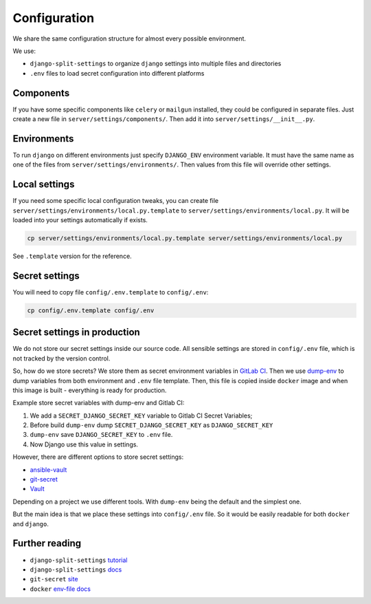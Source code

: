 .. _configuration:

Configuration
=============

We share the same configuration structure for almost every possible
environment.

We use:

- ``django-split-settings`` to organize ``django``
  settings into multiple files and directories
- ``.env`` files to load secret configuration into different platforms


Components
----------

If you have some specific components like ``celery`` or ``mailgun`` installed,
they could be configured in separate files.
Just create a new file in ``server/settings/components/``.
Then add it into ``server/settings/__init__.py``.


Environments
------------

To run ``django`` on different environments just
specify ``DJANGO_ENV`` environment variable.
It must have the same name as one of the files
from ``server/settings/environments/``.
Then values from this file will override other settings.


Local settings
--------------

If you need some specific local configuration tweaks,
you can create file ``server/settings/environments/local.py.template``
to ``server/settings/environments/local.py``.
It will be loaded into your settings automatically if exists.

.. code:: bash

  cp server/settings/environments/local.py.template server/settings/environments/local.py

See ``.template`` version for the reference.


Secret settings
---------------

You will need to copy file ``config/.env.template`` to ``config/.env``:

.. code:: bash

  cp config/.env.template config/.env


Secret settings in production
-----------------------------

We do not store our secret settings inside our source code.
All sensible settings are stored in ``config/.env`` file,
which is not tracked by the version control.

So, how do we store secrets? We store them as secret environment variables
in `GitLab CI <https://docs.gitlab.com/ce/ci/variables/README.html#secret-variables>`_.
Then we use `dump-env <https://github.com/sobolevn/dump-env>`_
to dump variables from both environment and ``.env`` file template.
Then, this file is copied inside ``docker`` image and when
this image is built - everything is ready for production.

Example store secret variables with dump-env and Gitlab CI:

1. We add a ``SECRET_DJANGO_SECRET_KEY`` variable to Gitlab CI Secret Variables;
2. Before build ``dump-env`` dump ``SECRET_DJANGO_SECRET_KEY`` as ``DJANGO_SECRET_KEY``
3. ``dump-env`` save ``DJANGO_SECRET_KEY`` to ``.env`` file.
4. Now Django use this value in settings.

However, there are different options to store secret settings:

- `ansible-vault <https://docs.ansible.com/ansible/2.4/vault.html>`_
- `git-secret <https://github.com/sobolevn/git-secret>`_
- `Vault <https://www.vaultproject.io/>`_

Depending on a project we use different tools.
With ``dump-env`` being the default and the simplest one.

But the main idea is that we place these settings into ``config/.env`` file.
So it would be easily readable for both ``docker`` and ``django``.


Further reading
---------------

- ``django-split-settings`` `tutorial`_
- ``django-split-settings`` `docs`_
- ``git-secret`` `site`_
- ``docker`` `env-file docs`_

.. _tutorial: https://medium.com/wemake-services/managing-djangos-settings-e2b7f496120d
.. _docs: http://django-split-settings.readthedocs.io/en/latest/
.. _site: http://git-secret.io/
.. _`env-file docs`: https://docs.docker.com/compose/env-file/
